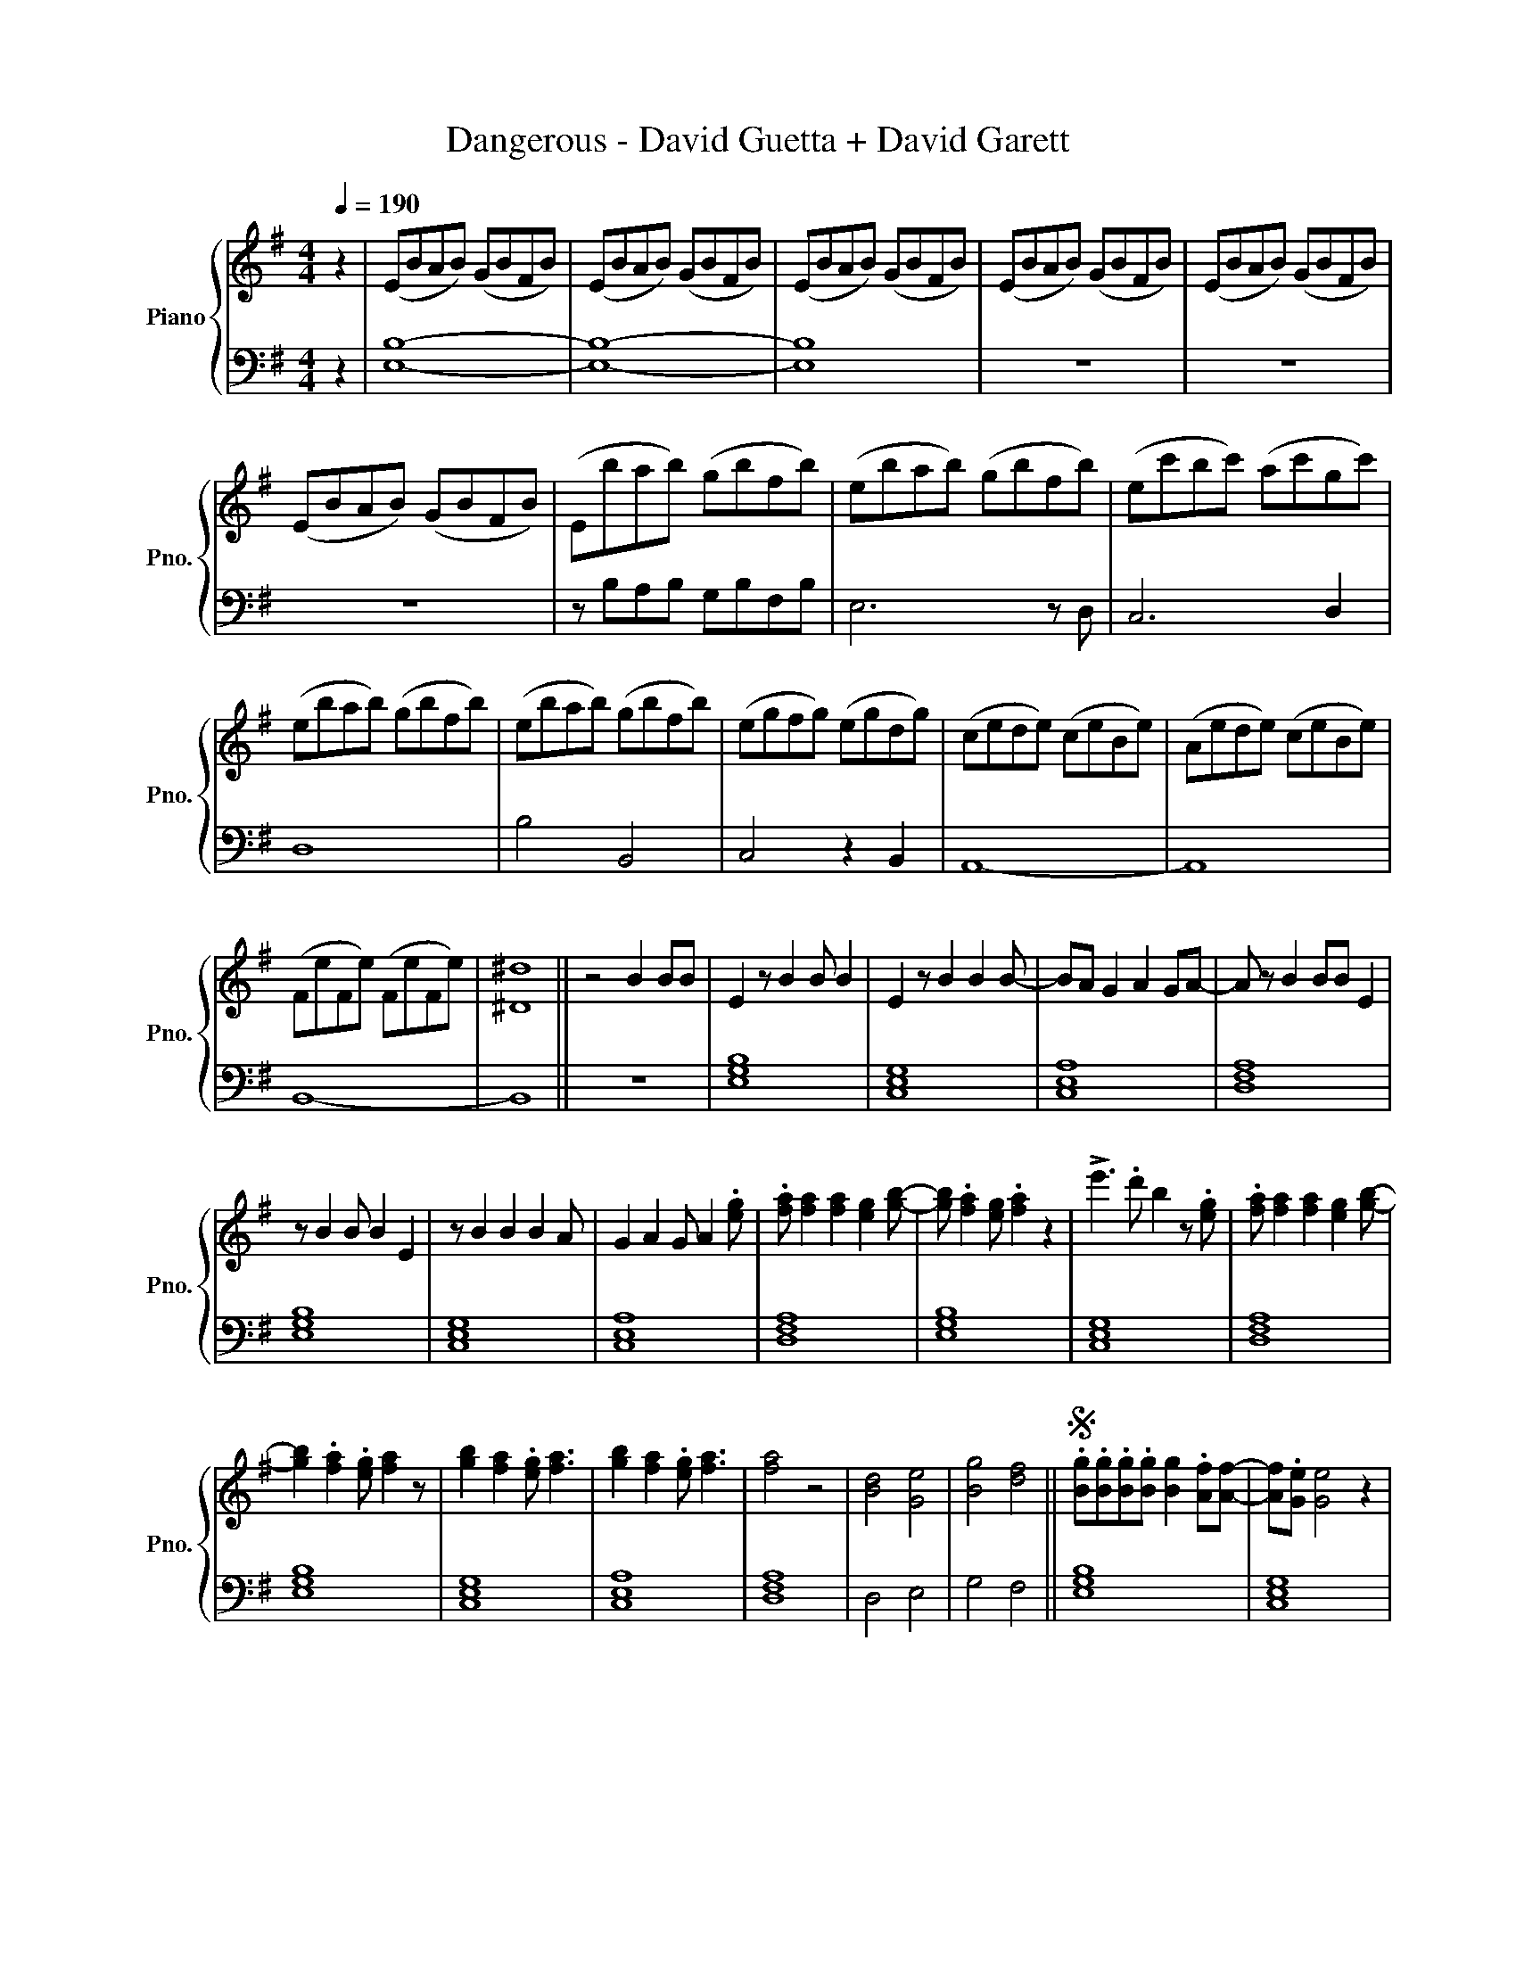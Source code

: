 X:1
T:Dangerous - David Guetta + David Garett
%%score { 1 | 2 }
L:1/8
Q:1/4=190
M:4/4
I:linebreak $
K:G
V:1 treble nm="Piano" snm="Pno."
V:2 bass 
V:1
 z2 | (EBAB) (GBFB) | (EBAB) (GBFB) | (EBAB) (GBFB) | (EBAB) (GBFB) | (EBAB) (GBFB) |$ %6
 (EBAB) (GBFB) | (Ebab) (gbfb) | (ebab) (gbfb) | (ec'bc') (ac'gc') |$ (ebab) (gbfb) | %11
 (ebab) (gbfb) | (egfg) (egdg) | (cede) (ceBe) | (Aede) (ceBe) |$ (FeFe) (FeFe) | [^D^d]8 || %17
 z4 B2 BB | E2 z B2 B B2 | E2 z B2 B2 B- | BA G2 A2 GA- | A z B2 BB E2 |$ z B2 B B2 E2 | %23
 z B2 B2 B2 A | G2 A2 G A2 .[eg] | .[fa] [fa]2 [fa]2 [eg]2 [gb]- | [gb] .[fa]2 [eg] .[fa]2 z2 | %27
 !>!e'3 .d' b2 z .[eg] | .[fa] [fa]2 [fa]2 [eg]2 [gb]- |$ [gb]2 .[fa]2 .[eg] [fa]2 z | %30
 [gb]2 [fa]2 .[eg] [fa]3 | [gb]2 [fa]2 .[eg] [fa]3 | [fa]4 z4 | [Bd]4 [Ge]4 | [Bg]4 [df]4 || %35
S .[Bg].[Bg].[Bg].[Bg] [Bg]2 .[Af][Af]- | [Af].[Ge] [Ge]4 z2 |$ %37
 .[ca].[ca].[ca].[ca] [ca]2 .[Bg][Bg]- | [Bg].[Af] [Af]4 z2 | %39
 .[Bg].[Bg].[Bg].[Bg] [Bg]2 .[Af][Af]- | [Af].[Ge] [Ge]4 z2 | %41
 .[ca].[ca].[ca].[ca] [ca]2 .[Bg][Bg]- | [Bg].[Af] [Af]4 z2 | [Ee]4 [Gg]4 |$ .[Aa]2 [Bb]4 [Aa]2- | %45
 [Aa]2 z2 [Af]2 .[Af][Af]- | [Af].[Ge] [Ge]4 [Ge]2 | [Ee]4 [Gg]4 | .[Aa]2 [Bb]4 [Aa]2- | %49
 [Aa]2 z2 [Af]2 .[Af][Af]- | [Af].[Ge] [Ge]4 z2 ||O z4 [gb]2 .[gb][gb]- |$ %52
 [gb] [eg]3 [gb]2 .[gb][gb]- | [gb] [eg]3 [gb]2 [gb]2 | [gb]2 .[fa] [eg]2 .[fa]2 .[eg] | %55
 [fa]3 z [gb]2 .[gb][gb]- | [gb] [eg]3 [gb]2 .[gb][gb]- | [gb] [eg]3 [gb]2 [gb]2 | %58
 [gb]2 .[fa] [eg]2 .[fa]2 .[eg] |$ [fa]3 z [eg]2 .[fa][fa]- | [fa] .[fa]2 .[eg]2 [gb]3 | %61
 [fa]2 .[eg] [fa]4 z | !>!e'3 .d' b2 z [eg]- | [eg].[fa] [fa]2 .[fa]2 .[eg]2 | %64
 [gb]3 [fa]2 .[eg] [fa]2- | [fa]2 z !>!e'3 d'b- |$ b z [eg]2 .[fa] [fa]2 [fa]- | %67
 [fa] [eg]2 [gb]3 .[fa]2 | .[eg] [fa]2 [gb]3 [fa]2 | .[eg] [fa]2 [gb]3 [fa]2- | %70
 [fa].[eg] .[fa]2 [fa]4 | [bd']4 [ge']4- | [ge']4 [e'g']4 | [d'f']8 | z8!D.S.! ||$O e'4 g'4 | %76
 a'2 b'4 a'2- | a'2 z2 f'2 f'f'- | f'e' e'4 e'2 | e'4 g'4 | a'2 b'4 a'2- | a'2 z2 f'2 f'f'- | %82
 f'e' e'2 z2 [gb] z |$ [gb]2 [fa]2 .[eg] [eg]2 z | [gb]2 [fa]2 .[eg] [eg]2 z | %85
 .[eg].[fa].[fa].[fa] [fa] [eg]2 [fa]- | [fa]2 z4 [gb]2 | [fa]2 .[eg] [eg]2 z [fa]2 | %88
 [fa]2 .[eg] [eg]2 z .[eg].[fa] | .[fa].[fa][fa] [eg]2 [fa]3 |$ [Aa]2 [Aa]2 [Gg] [Ee]2 z | %91
 [Aa]2 [Aa]2 [Gg] [Ee]2 z | [Aa]2 [Gg] [Aa]2 [Gg] [Bb]2- | [Bb]4 z4 |: %94
 .[Bg].[Bg].[Bg].[Bg] [Bg]2 .[Af][Af] | [Af].[Ge] [Ge]4 z2 | %96
 .[ca].[ca].[ca].[ca] [ca]2 .[Bg][Bg] |$ [Bg].[Af] [Af]4 z2 :| e'4 g'4 | a'2 b'4 a'2- | %100
 a'2 z2 f'2 f'f'- | f'e' e'4 e'2 | e'4 g'4 | a'2 b'4 a'2- | a'2 z2 f'2 f'f'- |$ f'e' e'4 z2 | %106
 EBAB GBFB | cGFG EGDG | CcBc AcGc | FBAB GBFB |$ EBAB GBFB | cGFG EGDG | CcBc AcGc | FBAB GBFB | %114
 FBAB GBFB | !fermata!E8 |] %116
V:2
 z2 | [E,B,]8- | [E,B,]8- | [E,B,]8 | z8 | z8 |$ z8 | z B,A,B, G,B,F,B, | E,6 z D, | C,6 D,2 |$ %10
 D,8 | B,4 B,,4 | C,4 z2 B,,2 | A,,8- | A,,8 |$ B,,8- | B,,8 || z8 | [E,G,B,]8 | [C,E,G,]8 | %20
 [C,E,A,]8 | [D,F,A,]8 |$ [E,G,B,]8 | [C,E,G,]8 | [C,E,A,]8 | [D,F,A,]8 | [E,G,B,]8 | [C,E,G,]8 | %28
 [D,F,A,]8 |$ [E,G,B,]8 | [C,E,G,]8 | [C,E,A,]8 | [D,F,A,]8 | D,4 E,4 | G,4 F,4 || [E,G,B,]8 | %36
 [C,E,G,]8 |$ [C,E,A,]8 | [D,F,A,]8 | [E,G,B,]8 | [C,E,G,]8 | [C,E,A,]8 | [D,F,A,]8 | [E,G,B,]8 |$ %44
 [C,E,G,]8 | [D,F,A,]8- | [D,F,A,]8 | [E,G,B,]8 | [C,E,G,]8 | [D,F,A,]8- | [D,F,A,]8 || z8 |$ %52
 [E,G,B,]8 | [C,E,G,]8 | [C,E,A,]8 | [D,F,A,]8 | [E,G,B,]8 | [C,E,G,]8 | [C,E,A,]8 |$ [D,F,A,]8 | %60
 [E,G,B,]8 | [C,E,G,]8 | [C,E,G,]8 | [D,F,A,]8 | [E,G,B,]8 | [C,E,G,]8 |$ [D,F,A,]8 | [E,G,B,]8 | %68
 [C,E,G,]8 | [C,E,A,]8 | [D,F,A,]8 | D4 E4- | E4 G4 | F8 | z8 ||$[K:treble] [EGB]8 | [CEG]8 | %77
 [DFA]8- | [DFA]8 | [EGB]8 | [CEG]8 | [DFA]8- | [DFA]8 |$[K:bass] [E,G,B,]8 | [C,E,G,]8 | %85
 [C,E,A,]8 | [D,F,A,]6 [E,G,B,]2- | [E,G,B,]6 [C,E,G,]2- | [C,E,G,]6 [D,F,A,]2- | [D,F,A,]8 |$ %90
 [E,G,B,]8 | [C,E,G,]8 | [D,F,A,]8- | [D,F,A,]4 z4 |: [E,G,B,]8 | [C,E,G,]8 | [C,E,A,]8 |$ %97
 [D,F,A,]8 :|[K:treble] [EGB]8 | [CEG]8 | [CEA]8 | [DFA]8 | [EGB]8 | [CEG]8 | [CEA]8 |$ [DFA]8 | %106
[K:bass] [E,G,B,]8 | [C,E,G,]8 | [C,E,A,]8 | [D,F,A,]8 |$ [E,G,B,]8 | [C,E,G,]8 | [C,E,A,]8 | %113
 [D,F,A,]8- | [D,F,A,]8 | [E,G,B,]8 |] %116
